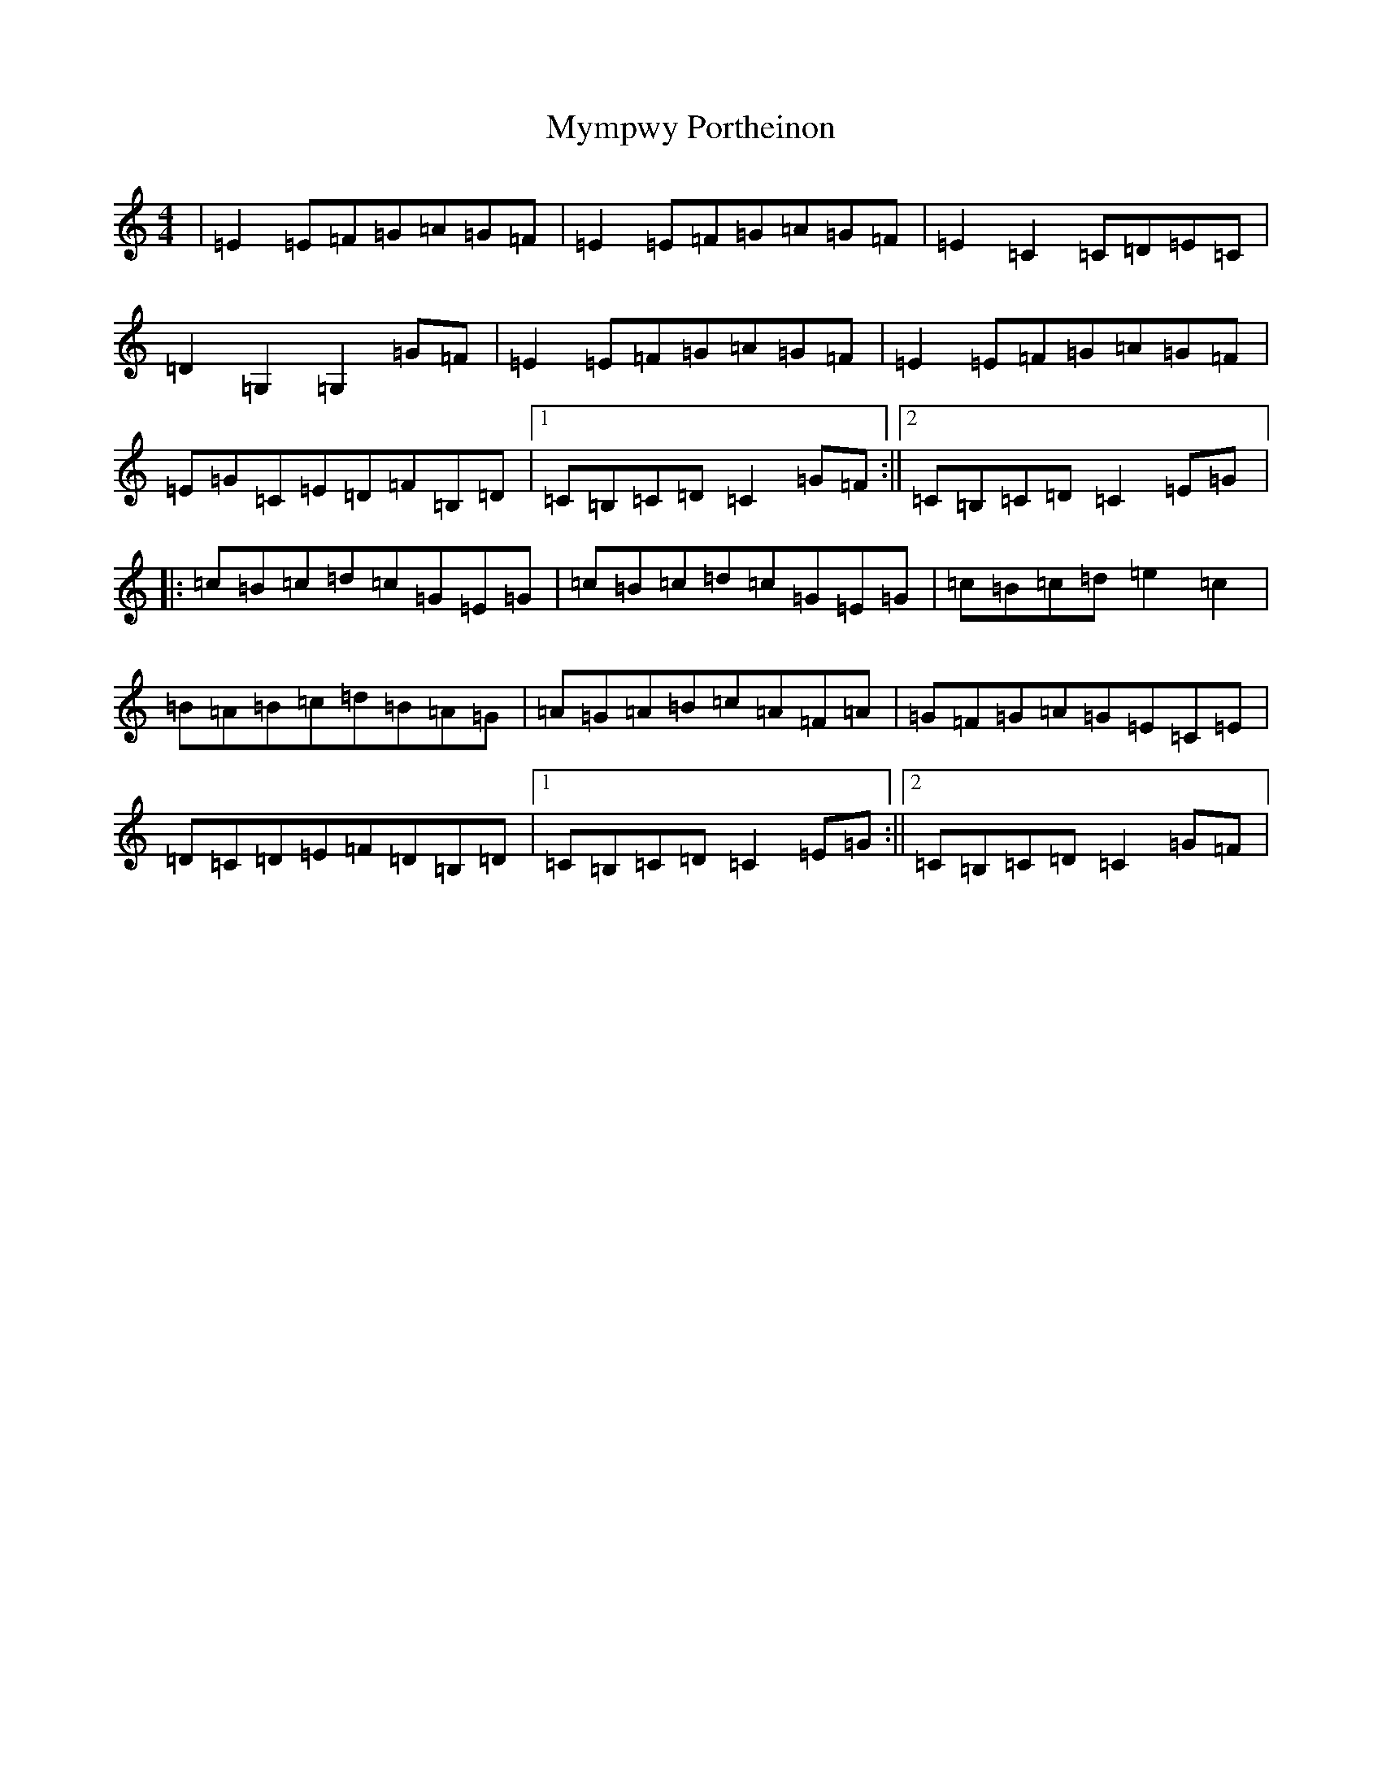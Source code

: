 X: 15209
T: Mympwy Portheinon
S: https://thesession.org/tunes/3909#setting3909
R: hornpipe
M:4/4
L:1/8
K: C Major
|=E2=E=F=G=A=G=F|=E2=E=F=G=A=G=F|=E2=C2=C=D=E=C|=D2=G,2=G,2=G=F|=E2=E=F=G=A=G=F|=E2=E=F=G=A=G=F|=E=G=C=E=D=F=B,=D|1=C=B,=C=D=C2=G=F:||2=C=B,=C=D=C2=E=G|:=c=B=c=d=c=G=E=G|=c=B=c=d=c=G=E=G|=c=B=c=d=e2=c2|=B=A=B=c=d=B=A=G|=A=G=A=B=c=A=F=A|=G=F=G=A=G=E=C=E|=D=C=D=E=F=D=B,=D|1=C=B,=C=D=C2=E=G:||2=C=B,=C=D=C2=G=F|
